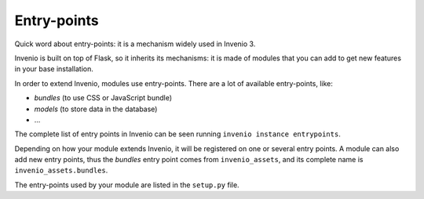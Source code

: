 .. _entrypoints:

Entry-points
============

Quick word about entry-points: it is a mechanism widely used in Invenio 3.

Invenio is built on top of Flask, so it inherits its mechanisms: it is made of modules that you can add to get new features in your base installation.

In order to extend Invenio, modules use entry-points. There are a lot of available entry-points, like:

- *bundles* (to use CSS or JavaScript bundle)
- *models* (to store data in the database)
- ...

The complete list of entry points in Invenio can be seen running ``invenio instance entrypoints``.

Depending on how your module extends Invenio, it will be registered on one or several entry points. A module can also add new entry points, thus the *bundles* entry point comes from ``invenio_assets``, and its complete name is ``invenio_assets.bundles``.

The entry-points used by your module are listed in the ``setup.py`` file.
